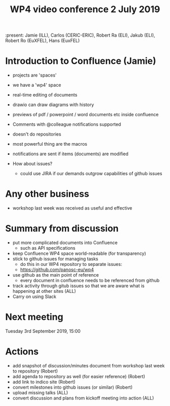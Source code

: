 #+TITLE: WP4 video conference 2 July 2019

:present: Jamie (ILL), Carlos (CERIC-ERIC), Robert Ra (ELI), Jakub (ELI), Robert Ro (EuXFEL), Hans (EuxFEL)

* Introduction to Confluence (Jamie)

- projects are 'spaces'
- we have a 'wp4' space
- real-time editing of documents
- drawio can draw diagrams with history
- previews of pdf / powerpoint / word documents etc inside confluence
- Comments with @colleague notifications supported
- doesn't do repositories
- most powerful thing are the macros
- notifications are sent if items (documents) are modified

- How about issues?
  - could use JIRA if our demands outgrow capabilities of github issues

* Any other business
- workshop last week was received as useful and effective

* Summary from discussion
- put more complicated documents into Confluence
  - such as API specifications
- keep Confluence WP4 space world-readable (for transparency)
- stick to github issues for managing tasks
  - do this in our WP4 repository to separate issues:
  - https://github.com/panosc-eu/wp4
- use github as the main point of reference
  - every document in confluence needs to be referenced from github
- track activity through gitub issues so that we are aware what is
  happening at other sites (ALL)
- Carry on using Slack

* Next meeting
Tuesday 3rd September 2019, 15:00

* Actions
- add snapshot of discussion/minutes document from workshop last week
  to repository (Robert)
- add agenda to repository as well (for easier reference) (Robert)
- add link to indico site (Robert)
- convert milestones into github issues (or similar) (Robert)
- upload missing talks (ALL)
- convert discussion and plans from kickoff meeting into action (ALL)
